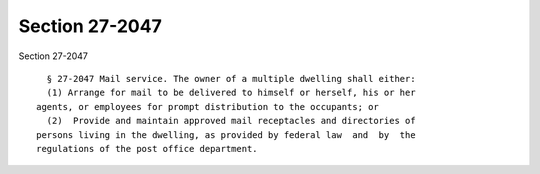 Section 27-2047
===============

Section 27-2047 ::    
        
     
        § 27-2047 Mail service. The owner of a multiple dwelling shall either:
        (1) Arrange for mail to be delivered to himself or herself, his or her
      agents, or employees for prompt distribution to the occupants; or
        (2)  Provide and maintain approved mail receptacles and directories of
      persons living in the dwelling, as provided by federal law  and  by  the
      regulations of the post office department.
    
    
    
    
    
    
    